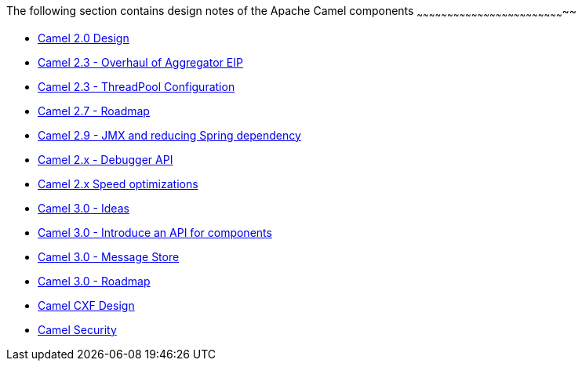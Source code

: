 [[ConfluenceContent]]
[[DesignNotes-ThefollowingsectioncontainsdesignnotesoftheApacheCamelcomponents]]
The following section contains design notes of the Apache Camel
components
~~~~~~~~~~~~~~~~~~~~~~~~~~~~~~~~~~~~~~~~~~~~~~~~~~~~~~~~~~~~~~~~~~~~~~~~~~

* link:camel-20-design.html[Camel 2.0 Design]
* link:camel-23-overhaul-of-aggregator-eip.html[Camel 2.3 - Overhaul of
Aggregator EIP]
* link:camel-23-threadpool-configuration.html[Camel 2.3 - ThreadPool
Configuration]
* link:camel-27-roadmap.html[Camel 2.7 - Roadmap]
* link:camel-29-jmx-and-reducing-spring-dependency.html[Camel 2.9 - JMX
and reducing Spring dependency]
* link:camel-2x-debugger-api.html[Camel 2.x - Debugger API]
* link:camel-2x-speed-optimizations.html[Camel 2.x Speed optimizations]
* link:camel-30-ideas.html[Camel 3.0 - Ideas]
* link:camel-30-introduce-an-api-for-components.html[Camel 3.0 -
Introduce an API for components]
* link:camel-30-message-store.html[Camel 3.0 - Message Store]
* link:camel-30-roadmap.html[Camel 3.0 - Roadmap]
* link:camel-cxf-design.html[Camel CXF Design]
* link:camel-security.html[Camel Security]
